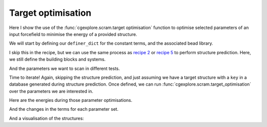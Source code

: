 Target optimisation
===================

Here I show the use of the :func:`cgexplore.scram.target optimisation` function
to optimise selected parameters of an input forcefield to minimise the energy
of a provided structure.

.. testcode:: recipe6-test
    :hide:

    import stk
    import stko
    import cgexplore as cgx
    import logging
    import pathlib

    logger = logging.getLogger(__name__)

    # Define a working directory.
    wd = pathlib.Path.cwd() / "source"/ "recipes" / "recipe_6_output"
    struct_output = wd / "structures"
    calc_dir = wd / "calculations"
    data_dir = wd / "data"
    figure_dir = wd / "figures"
    ligand_dir = wd / "ligands"
    database_path = data_dir / "test.db"

We will start by defining our ``definer_dict`` for the constant terms, and the
associated bead library.

.. testcode:: recipe6-test

    # Define a definer dictionary.
    # These are constants, while different systems can override these
    # parameters.
    cg_scale = 2
    constant_definer_dict = {
        # Bonds.
        "nb": ("bond", 1.0, 1e5),
        # Angles.
        "aca": ("angle", 180, 1e2),
        "nba": ("angle", 180, 1e2),
        # Nonbondeds.
        "n": ("nb", 10.0, 1.0),
        "a": ("nb", 10.0, 1.0),
        "b": ("nb", 10.0, 1.0),
        "c": ("nb", 10.0, 1.0),
    }

    # Define beads.
    bead_library = cgx.molecular.BeadLibrary.from_bead_types(
        # Type and coordination.
        {"n": 3, "a": 2, "b": 2, "c": 2}
    )

I skip this in the recipe, but we can use the same process as
`recipe 2 <recipe_2.html>`_ or `recipe 5 <recipe_5.html>`_ to perform structure
prediction. Here, we still define the building blocks and systems.

.. testcode:: recipe6-test

    # Define your forcefield alterations as building blocks.
    building_block_library = {
        "ditopic": {
            "precursor": cgx.molecular.TwoC1Arm(
                bead=bead_library.get_from_type("c"),
                abead1=bead_library.get_from_type("a"),
            ),
            "mod_definer_dict": {
                "ba": ("bond", 1.5 / cg_scale, 1e5),
                "ac": ("bond", 1.5 / 2 / cg_scale, 1e5),
                "bac": ("angle", 115, 1e2),
            },
        },
        "tritopic": {
            "precursor": cgx.molecular.ThreeC1Arm(
                bead=bead_library.get_from_type("n"),
                abead1=bead_library.get_from_type("b"),
            ),
            "mod_definer_dict": {
                "nb": ("bond", 3.0 / cg_scale, 1e5),
                "bnb": ("angle", 120, 1e2),
            },
        },
    }

    # Define systems to predict the structure of.
    systems = {
        "cc3": {
            "stoichiometry_map": {"tritopic": 2, "ditopic": 3},
            "multipliers": (2,),
            "vdw_cutoff": 2,
        },
    }

And the parameters we want to scan in different tests.

.. testcode:: recipe6-test

    # Define a series of parameter explorations.
    parameter_sets = [
        ("bac",),
        ("bac", "ba"),
        ("ba", "ac"),
        ("bac", "ba", "nb", "bnb"),
        ("bnb",),
        ("bnb", "nb"),
        ("nb", "ba"),
    ]

Time to iterate! Again, skipping the structure prediction, and just assuming we
have a target structure with a ``key`` in a database generated during structure
prediction. Once defined, we can run
:func:`cgexplore.scram.target_optimisation` over the parameters we are
interested in.

.. testcode:: recipe6-test

    for system_name, syst_d in systems.items():
        logger.info("doing system: %s", system_name)
        # Merge constant dict with modifications from different systems.
        merged_definer_dicts = cgx.systems_optimisation.merge_definer_dicts(
            original_definer_dict=constant_definer_dict,
            new_definer_dicts=[
                building_block_library[i]["mod_definer_dict"]
                for i in syst_d["stoichiometry_map"]
            ],
        )

        forcefield = cgx.systems_optimisation.get_forcefield_from_dict(
            identifier=f"{system_name}ff",
            prefix=f"{system_name}ff",
            vdw_bond_cutoff=syst_d["vdw_cutoff"],
            present_beads=bead_library.get_present_beads(),
            definer_dict=merged_definer_dicts,
        )

        # A structure i have predicted earlier (using the same approach as
        # recipe 2/5).
        chosen_name = ""
        conformer_db_path = calc_dir / f"{chosen_name}.db"
        conformer_db = cgx.utilities.AtomliteDatabase(conformer_db_path)
        min_energy_structure = None
        min_energy = float("inf")
        for entry in conformer_db.get_entries():
            if entry.properties["energy_per_bb"] < min_energy:
                min_energy = entry.properties["energy_per_bb"]
                min_energy_structure = conformer_db.get_molecule(key=entry.key)

        for ps, parameters in enumerate(parameter_sets):
            logger.info("doing %s", parameters)
            database_path = data_dir / f"set_{ps}.db"
            ffoptcalculation_dir = calc_dir / f"set_{ps}"
            ffoptcalculation_dir.mkdir(exist_ok=True)
            # To database.
            cgx.utilities.AtomliteDatabase(database_path).add_molecule(
                key=chosen_name,
                molecule=min_energy_structure,
            )
            cgx.utilities.AtomliteDatabase(database_path).add_properties(
                key=chosen_name,
                property_dict={"energy_per_bb": min_energy},
            )
            cgx.scram.target_optimisation(
                database_path=database_path,
                target_key=chosen_name,
                calculation_dir=ffoptcalculation_dir,
                definer_dict=merged_definer_dicts,
                modifiable_terms=parameters,
                forcefield=forcefield,
            )

Here are the energies during those parameter optimisations.

.. image:: recipe_6_output/figures/recipe_6_image.png

And the changes in the terms for each parameter set.

.. image:: recipe_6_output/figures/recipe_6_image_2.png


And a visualisation of the structures:

.. chemiscope:: recipe_6_output/data/opt_structures.json.gz

.. raw:: html

    <a class="btn-download" href="_static/recipes/recipe_6.py" download>⬇️ Download Python Script</a>
